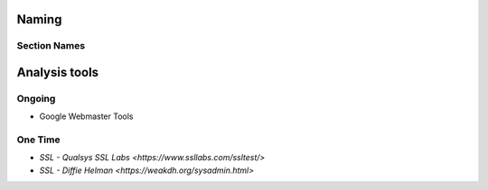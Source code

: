 Naming
------

Section Names
`````````````

=============  ================== ============================
Section        In-code            In application
=============  ================== ============================
User Auth      auth               Log In / Sign Up
Log in         login              Log In
Sign Up /      signup             Create an account
Create Account
=============  ================== ============================

Analysis tools
--------------

Ongoing
```````
- Google Webmaster Tools

One Time
````````
- `SSL - Qualsys SSL Labs <https://www.ssllabs.com/ssltest/>`
- `SSL - Diffie Helman <https://weakdh.org/sysadmin.html>`
